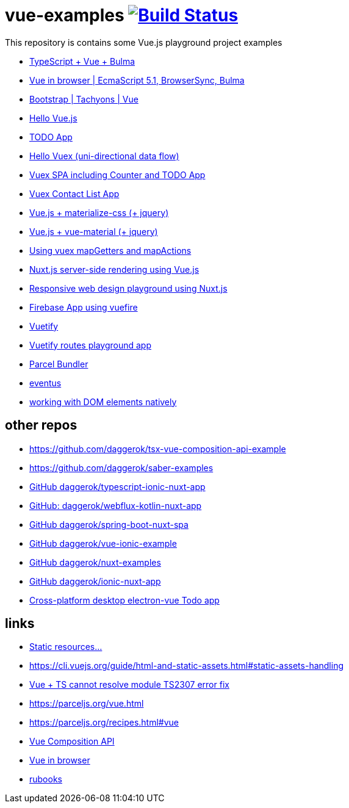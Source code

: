 = vue-examples image:https://travis-ci.org/daggerok/vue-examples.svg?branch=master["Build Status", link="https://travis-ci.org/daggerok/vue-examples"]

This repository is contains some Vue.js playground project examples

- link:./typescript-vue-app/[TypeScript + Vue + Bulma]
- link:./ecma-script-5/[Vue in browser | EcmaScript 5.1, BrowserSync, Bulma]
- link:./vue-bootstrap-css/[Bootstrap | Tachyons | Vue]
- link:hello-world/[Hello Vue.js]
- link:todo-list/[TODO App]
- link:hello-vuex/[Hello Vuex (uni-directional data flow)]
- link:vuex-counter-todo/[Vuex SPA including Counter and TODO App]
- link:vuex-contact-list/[Vuex Contact List App]
- link:materialize-css/[Vue.js + materialize-css (+ jquery)]
- link:vue-material/[Vue.js + vue-material (+ jquery)]
- link:vuex-map-getters-and-map-actions/[Using vuex mapGetters and mapActions]
- link:nuxt-server-side-rendering/[Nuxt.js server-side rendering using Vue.js]
- link:responsive-web-design/[Responsive web design playground using Nuxt.js]
- link:firebase-using-vuefire/[Firebase App using vuefire]
- link:vuetify/[Vuetify]
- link:some-vuetify-app/[Vuetify routes playground app]
- link:vue-parcel/[Parcel Bundler]
- link:eventbus/[eventus]
- link:refs-work-natively-with-DOM-elements/[working with DOM elements natively]

== other repos

- https://github.com/daggerok/tsx-vue-composition-api-example
- https://github.com/daggerok/saber-examples
- link:https://github.com/daggerok/typescript-ionic-nuxt-app[GitHub daggerok/typescript-ionic-nuxt-app]
- link:https://github.com/daggerok/webflux-kotlin-nuxt-app[GitHub: daggerok/webflux-kotlin-nuxt-app]
- link:https://github.com/daggerok/spring-boot-nuxt-spa[GitHub daggerok/spring-boot-nuxt-spa]
- link:https://github.com/daggerok/vue-ionic-example[GitHub daggerok/vue-ionic-example]
- link:https://github.com/daggerok/nuxt-examples[GitHub daggerok/nuxt-examples]
- link:https://github.com/daggerok/ionic-nuxt-app[GitHub daggerok/ionic-nuxt-app]
- link:https://github.com/daggerok/cross-platform-desktop-electron-vue-app[Cross-platform desktop electron-vue Todo app]

== links

- link:https://cli.vuejs.org/ru/guide/html-and-static-assets.html#%D0%BE%D0%B1%D1%80%D0%B0%D0%B1%D0%BE%D1%82%D0%BA%D0%B0-%D1%81%D1%82%D0%B0%D1%82%D0%B8%D1%87%D0%B5%D1%81%D0%BA%D0%B8%D1%85-%D1%80%D0%B5%D1%81%D1%83%D1%80%D1%81%D0%BE%D0%B2[Static resources...]
- https://cli.vuejs.org/guide/html-and-static-assets.html#static-assets-handling
- link:https://github.com/vuejs/vue-cli/issues/1198#issuecomment-385340314[Vue + TS cannot resolve module TS2307 error fix]
- https://parceljs.org/vue.html
- https://parceljs.org/recipes.html#vue
- link:https://vue-composition-api-rfc.netlify.com/#summary[Vue Composition API]
- link:https://ru.vuejs.org/v2/guide/syntax.html[Vue in browser]
- link:https://metanit.com/[rubooks]
